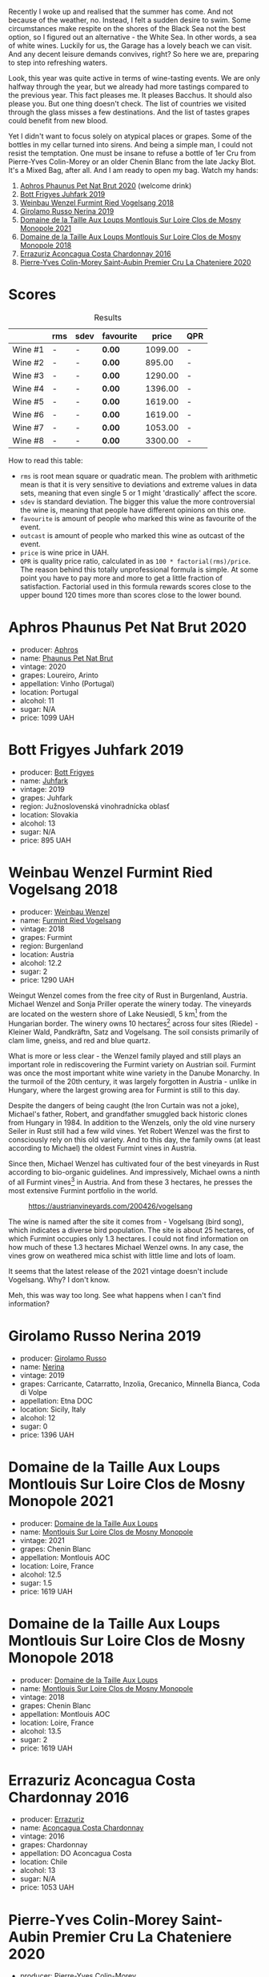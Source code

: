 Recently I woke up and realised that the summer has come. And not because of the weather, no. Instead, I felt a sudden desire to swim. Some circumstances make respite on the shores of the Black Sea not the best option, so I figured out an alternative - the White Sea. In other words, a sea of white wines. Luckily for us, the Garage has a lovely beach we can visit. And any decent leisure demands convives, right? So here we are, preparing to step into refreshing waters.

Look, this year was quite active in terms of wine-tasting events. We are only halfway through the year, but we already had more tastings compared to the previous year. This fact pleases me. It pleases Bacchus. It should also please you. But one thing doesn't check. The list of countries we visited through the glass misses a few destinations. And the list of tastes grapes could benefit from new blood.

Yet I didn't want to focus solely on atypical places or grapes. Some of the bottles in my cellar turned into sirens. And being a simple man, I could not resist the temptation. One must be insane to refuse a bottle of 1er Cru from Pierre-Yves Colin-Morey or an older Chenin Blanc from the late Jacky Blot. It's a Mixed Bag, after all. And I am ready to open my bag. Watch my hands:

1. [[barberry:/wines/54aaa7a2-2d02-4d12-9892-e2154b42339b][Aphros Phaunus Pet Nat Brut 2020]] (welcome drink)
2. [[barberry:/wines/6bc9fea8-41bf-4e23-a34a-c0f80a5017e6][Bott Frigyes Juhfark 2019]]
3. [[barberry:/wines/b9208a9f-b71d-4e49-a3f4-f2cc720a74ab][Weinbau Wenzel Furmint Ried Vogelsang 2018]]
4. [[barberry:/wines/ed73cfa5-b2a1-4237-9eb7-e40202f66443][Girolamo Russo Nerina 2019]]
5. [[barberry:/wines/77878044-246d-4fb2-9475-6d8044a24f46][Domaine de la Taille Aux Loups Montlouis Sur Loire Clos de Mosny Monopole 2021]]
6. [[barberry:/wines/97e16400-52f3-4223-b49b-f3aa8db37411][Domaine de la Taille Aux Loups Montlouis Sur Loire Clos de Mosny Monopole 2018]]
7. [[barberry:/wines/419d4870-6c3b-4bdc-9005-4b99b36e2ded][Errazuriz Aconcagua Costa Chardonnay 2016]]
8. [[barberry:/wines/d85e8c99-c857-4754-bda0-5640e29e96be][Pierre-Yves Colin-Morey Saint-Aubin Premier Cru La Chateniere 2020]]

* Scores
:PROPERTIES:
:ID:                     8ba0e7bd-a143-44c2-a3d9-b9dcd5e4e765
:END:

#+attr_html: :class tasting-scores :rules groups :cellspacing 0 :cellpadding 6
#+caption: Results
#+results: summary
|         | rms | sdev | favourite |   price | QPR |
|---------+-----+------+-----------+---------+-----|
| Wine #1 | -   | -    | *0.00*    | 1099.00 | -   |
| Wine #2 | -   | -    | *0.00*    |  895.00 | -   |
| Wine #3 | -   | -    | *0.00*    | 1290.00 | -   |
| Wine #4 | -   | -    | *0.00*    | 1396.00 | -   |
| Wine #5 | -   | -    | *0.00*    | 1619.00 | -   |
| Wine #6 | -   | -    | *0.00*    | 1619.00 | -   |
| Wine #7 | -   | -    | *0.00*    | 1053.00 | -   |
| Wine #8 | -   | -    | *0.00*    | 3300.00 | -   |

How to read this table:

- =rms= is root mean square or quadratic mean. The problem with arithmetic mean is that it is very sensitive to deviations and extreme values in data sets, meaning that even single 5 or 1 might 'drastically' affect the score.
- =sdev= is standard deviation. The bigger this value the more controversial the wine is, meaning that people have different opinions on this one.
- =favourite= is amount of people who marked this wine as favourite of the event.
- =outcast= is amount of people who marked this wine as outcast of the event.
- =price= is wine price in UAH.
- =QPR= is quality price ratio, calculated in as =100 * factorial(rms)/price=. The reason behind this totally unprofessional formula is simple. At some point you have to pay more and more to get a little fraction of satisfaction. Factorial used in this formula rewards scores close to the upper bound 120 times more than scores close to the lower bound.

* Aphros Phaunus Pet Nat Brut 2020
:PROPERTIES:
:ID:                     44d7867a-6eb3-427a-b302-58694b04b34c
:END:

#+attr_html: :class bottle-right
[[file:/images/2023-07-04-mixed-bag/2023-07-02-14-57-04-IMG-8152.webp]]

- producer: [[barberry:/producers/79fa0a9d-3631-4815-b52c-8b8b02480d2d][Aphros]]
- name: [[barberry:/wines/54aaa7a2-2d02-4d12-9892-e2154b42339b][Phaunus Pet Nat Brut]]
- vintage: 2020
- grapes: Loureiro, Arinto
- appellation: Vinho (Portugal)
- location: Portugal
- alcohol: 11
- sugar: N/A
- price: 1099 UAH

* Bott Frigyes Juhfark 2019
:PROPERTIES:
:ID:                     2fab394b-f3ad-4931-bbe9-2b239493cb86
:END:

#+attr_html: :class bottle-right
[[file:/images/2023-07-04-mixed-bag/2022-09-03-15-50-57-81043613-7D41-4E73-AD13-763977C31E4F-1-105-c.webp]]

- producer: [[barberry:/producers/29f7257e-733a-4cd0-bef1-7a2bdbe51ed3][Bott Frigyes]]
- name: [[barberry:/wines/6bc9fea8-41bf-4e23-a34a-c0f80a5017e6][Juhfark]]
- vintage: 2019
- grapes: Juhfark
- region: Južnoslovenská vinohradnícka oblasť
- location: Slovakia
- alcohol: 13
- sugar: N/A
- price: 895 UAH

* Weinbau Wenzel Furmint Ried Vogelsang 2018
:PROPERTIES:
:ID:                     f3828019-24cf-4aa4-86fb-d15a180ba21f
:END:

#+attr_html: :class bottle-right
[[file:/images/2023-07-04-mixed-bag/2023-04-15-14-35-17-DFCFB6F2-5FD0-42F6-80AD-332028E058B6-1-105-c.webp]]

- producer: [[barberry:/producers/38899011-d746-40f2-ba5c-6acf3228a2de][Weinbau Wenzel]]
- name: [[barberry:/wines/b9208a9f-b71d-4e49-a3f4-f2cc720a74ab][Furmint Ried Vogelsang]]
- vintage: 2018
- grapes: Furmint
- region: Burgenland
- location: Austria
- alcohol: 12.2
- sugar: 2
- price: 1290 UAH

Weingut Wenzel comes from the free city of Rust in Burgenland, Austria. Michael Wenzel and Sonja Priller operate the winery today. The vineyards are located on the western shore of Lake Neusiedl, 5 km[fn:1] from the Hungarian border. The winery owns 10 hectares[fn:2] across four sites (Riede) - Kleiner Wald, Pandkräftn, Satz and Vogelsang. The soil consists primarily of clam lime, gneiss, and red and blue quartz.

What is more or less clear - the Wenzel family played and still plays an important role in rediscovering the Furmint variety on Austrian soil. Furmint was once the most important white wine variety in the Danube Monarchy. In the turmoil of the 20th century, it was largely forgotten in Austria - unlike in Hungary, where the largest growing area for Furmint is still to this day.

Despite the dangers of being caught (the Iron Curtain was not a joke), Michael's father, Robert, and grandfather smuggled back historic clones from Hungary in 1984. In addition to the Wenzels, only the old vine nursery Seiler in Rust still had a few wild vines. Yet Robert Wenzel was the first to consciously rely on this old variety. And to this day, the family owns (at least according to Michael) the oldest Furmint vines in Austria.

Since then, Michael Wenzel has cultivated four of the best vineyards in Rust according to bio-organic guidelines. And impressively, Michael owns a ninth of all Furmint vines[fn:3] in Austria. And from these 3 hectares, he presses the most extensive Furmint portfolio in the world.

#+caption: https://austrianvineyards.com/200426/vogelsang
[[file:/images/2023-07-04-mixed-bag/2023-07-03-20-48-51-Capture-2023-07-03-204809.webp]]

The wine is named after the site it comes from - Vogelsang (bird song), which indicates a diverse bird population. The site is about 25 hectares, of which Furmint occupies only 1.3 hectares. I could not find information on how much of these 1.3 hectares Michael Wenzel owns. In any case, the vines grow on weathered mica schist with little lime and lots of loam.

It seems that the latest release of the 2021 vintage doesn't include Vogelsang. Why? I don't know.

Meh, this was way too long. See what happens when I can't find information?

* Girolamo Russo Nerina 2019
:PROPERTIES:
:ID:                     ca59e186-0532-4e84-ac51-d2cc598eee22
:END:

#+attr_html: :class bottle-right
[[file:/images/2023-07-04-mixed-bag/2021-07-22-09-11-31-DEAEC421-4396-4C5A-965F-568E22558612-1-105-c.webp]]

- producer: [[barberry:/producers/b2257d8d-489c-4d2f-8a44-c080cbbae65e][Girolamo Russo]]
- name: [[barberry:/wines/ed73cfa5-b2a1-4237-9eb7-e40202f66443][Nerina]]
- vintage: 2019
- grapes: Carricante, Catarratto, Inzolia, Grecanico, Minnella Bianca, Coda di Volpe
- appellation: Etna DOC
- location: Sicily, Italy
- alcohol: 12
- sugar: 0
- price: 1396 UAH

* Domaine de la Taille Aux Loups Montlouis Sur Loire Clos de Mosny Monopole 2021
:PROPERTIES:
:ID:                     7633c7ba-3cf2-4952-b9a7-2305aa50549e
:END:

#+attr_html: :class bottle-right
[[file:/images/2023-07-04-mixed-bag/2023-05-19-16-42-58-IMG-7031.webp]]

- producer: [[barberry:/producers/461a005a-3007-46a9-8ab4-f716429379fa][Domaine de la Taille Aux Loups]]
- name: [[barberry:/wines/77878044-246d-4fb2-9475-6d8044a24f46][Montlouis Sur Loire Clos de Mosny Monopole]]
- vintage: 2021
- grapes: Chenin Blanc
- appellation: Montlouis AOC
- location: Loire, France
- alcohol: 12.5
- sugar: 1.5
- price: 1619 UAH

* Domaine de la Taille Aux Loups Montlouis Sur Loire Clos de Mosny Monopole 2018
:PROPERTIES:
:ID:                     6cd0bd1a-feef-4e66-aea5-a38b2b555713
:END:

#+attr_html: :class bottle-right
[[file:/images/2023-07-04-mixed-bag/2023-05-19-16-44-27-IMG-7033.webp]]

- producer: [[barberry:/producers/461a005a-3007-46a9-8ab4-f716429379fa][Domaine de la Taille Aux Loups]]
- name: [[barberry:/wines/97e16400-52f3-4223-b49b-f3aa8db37411][Montlouis Sur Loire Clos de Mosny Monopole]]
- vintage: 2018
- grapes: Chenin Blanc
- appellation: Montlouis AOC
- location: Loire, France
- alcohol: 13.5
- sugar: 2
- price: 1619 UAH

* Errazuriz Aconcagua Costa Chardonnay 2016
:PROPERTIES:
:ID:                     c192a190-4496-40bc-b920-2e047ff2ea5f
:END:

#+attr_html: :class bottle-right
[[file:/images/2023-07-04-mixed-bag/2023-02-09-17-03-00-IMG-4864.webp]]

- producer: [[barberry:/producers/ad7351c1-581a-4685-8f0a-ef48b8005b3d][Errazuriz]]
- name: [[barberry:/wines/419d4870-6c3b-4bdc-9005-4b99b36e2ded][Aconcagua Costa Chardonnay]]
- vintage: 2016
- grapes: Chardonnay
- appellation: DO Aconcagua Costa
- location: Chile
- alcohol: 13
- sugar: N/A
- price: 1053 UAH

* Pierre-Yves Colin-Morey Saint-Aubin Premier Cru La Chateniere 2020
:PROPERTIES:
:ID:                     e1e7b6cf-b0af-4fe3-b8f2-13b8fed31f3a
:END:

#+attr_html: :class bottle-right
[[file:/images/2023-07-04-mixed-bag/2023-04-07-20-25-21-342FDA56-ED9C-4026-A91D-035CB863C78A-1-105-c.webp]]

- producer: [[barberry:/producers/70b5a0f1-e020-4074-99a7-cc93c1e7cf99][Pierre-Yves Colin-Morey]]
- name: [[barberry:/wines/d85e8c99-c857-4754-bda0-5640e29e96be][Saint-Aubin Premier Cru La Chateniére]]
- vintage: 2020
- grapes: Chardonnay
- appellation: Saint-Aubin AOC
- location: Burgundy, France
- alcohol: 13
- sugar: 1
- price: 3300 UAH

Pierre-Yves Colin is one of Burgundy's (and the wine world's) most iconic winemakers. After working as the winemaker at his father's domaine from 1994 to 2005, Pierre-Yves established his own domaine alongside his wife, Caroline Morey. And while they inherited quite a few vineyards from their families, Pierre-Yves had to prove himself before his father, Marc Colin, allowed him to take over the vineyard in Bâtard-Montrachet. Today, it's the only Grand Cru owned by Pierre-Yves Colin-Morey.

His fastidious farming (lutte raisonnée[fn:4]), incredible attention to detail, use of larger demi-muid barrels, and long elevage - all that makes each one of his bottlings a clear expression of its terroir and a study in mineral-driven Chardonnay. Unlike many locals, Pierre-Yves uses 350L barrels (instead of 225L) and also ages his wines for a longer period of 18 months (vs 12 months).

* Raw scores
:PROPERTIES:
:ID:                     7862aaa3-5d0a-496a-a38b-edf67f76825c
:END:

#+attr_html: :class tasting-scores
#+caption: Scores
#+results: scores
|       | Wine #1 | Wine #2 | Wine #3 | Wine #4 | Wine #5 | Wine #6 | Wine #7 | Wine #8 |
|-------+---------+---------+---------+---------+---------+---------+---------+---------|
| Boris | -       | -       | -       | -       | -       | -       | -       | -       |

* Resources
:PROPERTIES:
:ID:                     6cd659c0-afa3-47ee-a058-9db8532fa6fa
:END:

1. [[https://www.michaelwenzel.at][Michael Wenzel]]
2. [[https://hoetoft.com/blogs/galleri/lorem-ipsum-dolor?_pos=1&_psq=wenzel&_ss=e&_v=1.0][Michael Wenzel - HØTOFT]]
3. [[https://wineguide.wein.plus/weinbau-wenzel][Weingut Wenzel - wein.plus]]
4. [[https://newcomerwines.com/collections/michael-wenzel?_pos=1&_psq=wenzel&_ss=e&_v=1.0][Michael Wenzel - Newcomer wines]]
5. [[https://www.austrianwine.com/producers-market/winery?tx_wineapi_wineriesdetail%5Bwinery%5D=winery_20301&cHash=d6f553509952cdb10997c9e1c3e51be6][Michael Wenzel - Austrian Wine]]

[fn:1] Some inconsistencies just drive me mad. For example, the official site of the winery states that the vineyards are located 5 km from the Hungarian border. HØTOFT (Wenzel's distributor) talks about 20 km. It's hard to use maps for accurate measures because it's unclear where exactly the vineyards are located, and the vague description (on the western shore of Lake Neusiedl) is not helpful enough as the lake is enormously big (from north to south, it's about 36 km long). On the other hand, Vogelsang and Satz are the two most Southern sites Wenzel owns vines on, and both are around 5 km from the border, at least according to [[https://austrianvineyards.com/200426/vogelsang][Austrian Vineyards]].

[fn:2] According to [[https://www.austrianwine.com/producers-market/winery?tx_wineapi_wineriesdetail%5Bwinery%5D=winery_20301&cHash=d6f553509952cdb10997c9e1c3e51be6][Austrian Wine]].

[fn:3] According to [[https://www.austrianwine.com/our-wine/grape-varieties/white-wine/furmint][Austrian Wine]].

[fn:4] Lutte raisonnée (literally 'reasoned struggle') is an approach to viticulture which permits the application of agrochemicals only when absolutely necessary and not as a matter of routine. Practically, that means no chemicals unless there is a high risk of losing harvest or vines altogether.

